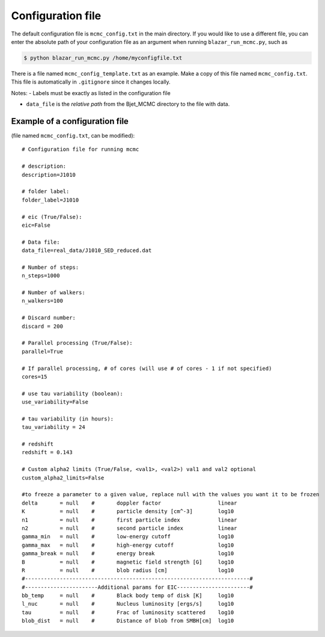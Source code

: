 Configuration file
==================

.. _configuration file:

The default configuration file is ``mcmc_config.txt`` in the main directory. 
If you would like to use a different file, you can enter the absolute path of your configuration file as an argument when running ``blazar_run_mcmc.py``, 
such as 

.. code-block:: console

  $ python blazar_run_mcmc.py /home/myconfigfile.txt

There is a file named ``mcmc_config_template.txt`` as an example. Make a copy of this file named ``mcmc_config.txt``. 
This file is automatically in ``.gitignore`` since it changes locally.

Notes: 
- Labels must be exactly as listed in the configuration file

- ``data_file`` is the *relative path* from the Bjet_MCMC directory to the file with data.

Example of a configuration file
-------------------------------

(file named ``mcmc_config.txt``, can be modified)::


  # Configuration file for running mcmc
  
  # description:
  description=J1010
  
  # folder label:
  folder_label=J1010
  
  # eic (True/False):
  eic=False
  
  # Data file:
  data_file=real_data/J1010_SED_reduced.dat
  
  # Number of steps:
  n_steps=1000
  
  # Number of walkers:
  n_walkers=100
  
  # Discard number:
  discard = 200
  
  # Parallel processing (True/False):
  parallel=True
  
  # If parallel processing, # of cores (will use # of cores - 1 if not specified)
  cores=15
  
  # use tau variability (boolean):
  use_variability=False
  
  # tau variability (in hours):
  tau_variability = 24
  
  # redshift
  redshift = 0.143
  
  # Custom alpha2 limits (True/False, <val1>, <val2>) val1 and val2 optional
  custom_alpha2_limits=False
  
  #to freeze a parameter to a given value, replace null with the values you want it to be frozen
  delta       = null	#       doppler factor                  linear
  K           = null	#       particle density [cm^-3]        log10
  n1          = null	#       first particle index            linear
  n2          = null	#       second particle index           linear
  gamma_min   = null	#       low-energy cutoff               log10
  gamma_max   = null	#       high-energy cutoff              log10
  gamma_break = null	#       energy break                    log10
  B           = null	#       magnetic field strength [G]     log10
  R           = null	#       blob radius [cm]                log10
  #-----------------------------------------------------------------------#
  #-----------------------Additional params for EIC-----------------------#
  bb_temp     = null	#       Black body temp of disk [K]     log10
  l_nuc       = null	#       Nucleus luminosity [ergs/s]     log10
  tau         = null	#       Frac of luminosity scattered    log10
  blob_dist   = null	#       Distance of blob from SMBH[cm]  log10

